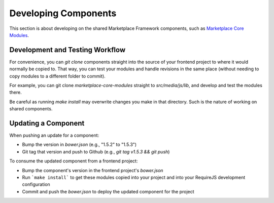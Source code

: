 .. _developing-components:

Developing Components
=====================

This section is about developing on the shared Marketplace Framework components, such as
`Marketplace Core Modules <https://github.com/mozilla/marketplace-core-modules>`_.

Development and Testing Workflow
~~~~~~~~~~~~~~~~~~~~~~~~~~~~~~~~

For convenience, you can `git clone` components straight into the source of
your frontend project to where it would normally be copied to. That way, you
can test your modules and handle revisions in the same place (without needing
to copy modules to a different folder to commit).

For example, you can git clone `marketplace-core-modules` straight to
`src/media/js/lib`, and develop and test the modules there.

Be careful as running `make install` may overwrite changes you make
in that directory. Such is the nature of working on shared components.

Updating a Component
~~~~~~~~~~~~~~~~~~~~

When pushing an update for a component:

- Bump the version in `bower.json` (e.g., "1.5.2" to "1.5.3")
- Git tag that version and push to Github (e.g., `git tag v1.5.3 && git push`)

To consume the updated component from a frontend project:

- Bump the component's version in the frontend project's `bower.json`
- Run ```make install``` to get these modules copied into your project and into
  your RequireJS development configuration
- Commit and push the `bower.json` to deploy the updated component for the
  project
